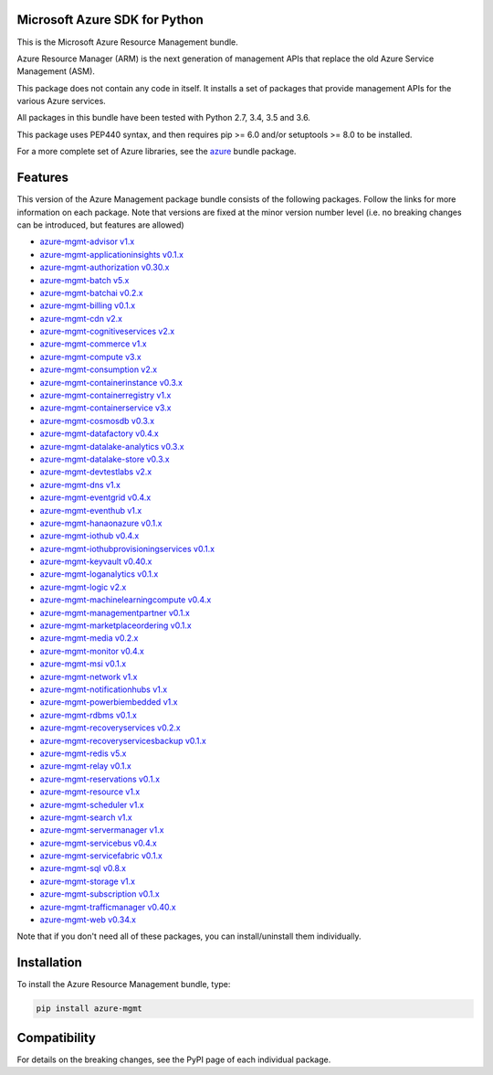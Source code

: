 Microsoft Azure SDK for Python
==============================

This is the Microsoft Azure Resource Management bundle.

Azure Resource Manager (ARM) is the next generation of management APIs that
replace the old Azure Service Management (ASM).

This package does not contain any code in itself. It installs a set
of packages that provide management APIs for the various Azure services.

All packages in this bundle have been tested with Python 2.7, 3.4, 3.5 and 3.6.

This package uses PEP440 syntax, and then requires pip >= 6.0 and/or setuptools >= 8.0
to be installed.

For a more complete set of Azure libraries, see the `azure <https://pypi.python.org/pypi/azure>`__ bundle package.


Features
========

This version of the Azure Management package bundle consists of the
following packages. Follow the links for more information on each package.
Note that versions are fixed at the minor version number level
(i.e. no breaking changes can be introduced, but features are allowed)

-  `azure-mgmt-advisor v1.x <https://pypi.python.org/pypi/azure-mgmt-advisor>`__
-  `azure-mgmt-applicationinsights v0.1.x <https://pypi.python.org/pypi/azure-mgmt-applicationinsights>`__
-  `azure-mgmt-authorization v0.30.x <https://pypi.python.org/pypi/azure-mgmt-authorization>`__
-  `azure-mgmt-batch v5.x <https://pypi.python.org/pypi/azure-mgmt-batch>`__
-  `azure-mgmt-batchai v0.2.x <https://pypi.python.org/pypi/azure-mgmt-batchai>`__
-  `azure-mgmt-billing v0.1.x <https://pypi.python.org/pypi/azure-mgmt-billing>`__
-  `azure-mgmt-cdn v2.x <https://pypi.python.org/pypi/azure-mgmt-cdn>`__
-  `azure-mgmt-cognitiveservices v2.x <https://pypi.python.org/pypi/azure-mgmt-cognitiveservices>`__
-  `azure-mgmt-commerce v1.x <https://pypi.python.org/pypi/azure-mgmt-commerce>`__
-  `azure-mgmt-compute v3.x <https://pypi.python.org/pypi/azure-mgmt-compute>`__
-  `azure-mgmt-consumption v2.x <https://pypi.python.org/pypi/azure-mgmt-consumption>`__
-  `azure-mgmt-containerinstance v0.3.x <https://pypi.python.org/pypi/azure-mgmt-containerinstance>`__
-  `azure-mgmt-containerregistry v1.x <https://pypi.python.org/pypi/azure-mgmt-containerregistry>`__
-  `azure-mgmt-containerservice v3.x <https://pypi.python.org/pypi/azure-mgmt-containerservice>`__
-  `azure-mgmt-cosmosdb v0.3.x <https://pypi.python.org/pypi/azure-mgmt-cosmosdb>`__
-  `azure-mgmt-datafactory v0.4.x <https://pypi.python.org/pypi/azure-mgmt-datafactory>`__
-  `azure-mgmt-datalake-analytics v0.3.x <https://pypi.python.org/pypi/azure-mgmt-datalake-analytics>`__
-  `azure-mgmt-datalake-store v0.3.x <https://pypi.python.org/pypi/azure-mgmt-datalake-store>`__
-  `azure-mgmt-devtestlabs v2.x <https://pypi.python.org/pypi/azure-mgmt-devtestlabs>`__
-  `azure-mgmt-dns v1.x <https://pypi.python.org/pypi/azure-mgmt-dns>`__
-  `azure-mgmt-eventgrid v0.4.x <https://pypi.python.org/pypi/azure-mgmt-eventgrid>`__
-  `azure-mgmt-eventhub v1.x <https://pypi.python.org/pypi/azure-mgmt-eventhub>`__
-  `azure-mgmt-hanaonazure v0.1.x <https://pypi.python.org/pypi/azure-mgmt-hanaonazure>`__
-  `azure-mgmt-iothub v0.4.x <https://pypi.python.org/pypi/azure-mgmt-iothub>`__
-  `azure-mgmt-iothubprovisioningservices v0.1.x <https://pypi.python.org/pypi/azure-mgmt-iothubprovisioningservices>`__
-  `azure-mgmt-keyvault v0.40.x <https://pypi.python.org/pypi/azure-mgmt-keyvault>`__
-  `azure-mgmt-loganalytics v0.1.x <https://pypi.python.org/pypi/azure-mgmt-loganalytics>`__
-  `azure-mgmt-logic v2.x <https://pypi.python.org/pypi/azure-mgmt-logic>`__
-  `azure-mgmt-machinelearningcompute v0.4.x <https://pypi.python.org/pypi/azure-mgmt-machinelearningcompute>`__
-  `azure-mgmt-managementpartner v0.1.x <https://pypi.python.org/pypi/azure-mgmt-managementpartner>`__
-  `azure-mgmt-marketplaceordering v0.1.x <https://pypi.python.org/pypi/azure-mgmt-marketplaceordering>`__
-  `azure-mgmt-media v0.2.x <https://pypi.python.org/pypi/azure-mgmt-media>`__
-  `azure-mgmt-monitor v0.4.x <https://pypi.python.org/pypi/azure-mgmt-monitor>`__
-  `azure-mgmt-msi v0.1.x <https://pypi.python.org/pypi/azure-mgmt-msi>`__
-  `azure-mgmt-network v1.x <https://pypi.python.org/pypi/azure-mgmt-network>`__
-  `azure-mgmt-notificationhubs v1.x <https://pypi.python.org/pypi/azure-mgmt-notificationhubs>`__
-  `azure-mgmt-powerbiembedded v1.x <https://pypi.python.org/pypi/azure-mgmt-powerbiembedded>`__
-  `azure-mgmt-rdbms v0.1.x <https://pypi.python.org/pypi/azure-mgmt-rdbms>`__
-  `azure-mgmt-recoveryservices v0.2.x <https://pypi.python.org/pypi/azure-mgmt-recoveryservices>`__
-  `azure-mgmt-recoveryservicesbackup v0.1.x <https://pypi.python.org/pypi/azure-mgmt-recoveryservicesbackup>`__
-  `azure-mgmt-redis v5.x <https://pypi.python.org/pypi/azure-mgmt-redis>`__
-  `azure-mgmt-relay v0.1.x <https://pypi.python.org/pypi/azure-mgmt-relay>`__
-  `azure-mgmt-reservations v0.1.x <https://pypi.python.org/pypi/azure-mgmt-reservations>`__
-  `azure-mgmt-resource v1.x <https://pypi.python.org/pypi/azure-mgmt-resource>`__
-  `azure-mgmt-scheduler v1.x <https://pypi.python.org/pypi/azure-mgmt-scheduler>`__
-  `azure-mgmt-search v1.x <https://pypi.python.org/pypi/azure-mgmt-search>`__
-  `azure-mgmt-servermanager v1.x <https://pypi.python.org/pypi/azure-mgmt-servermanager>`__
-  `azure-mgmt-servicebus v0.4.x <https://pypi.python.org/pypi/azure-mgmt-servicebus>`__
-  `azure-mgmt-servicefabric v0.1.x <https://pypi.python.org/pypi/azure-mgmt-servicefabric>`__
-  `azure-mgmt-sql v0.8.x <https://pypi.python.org/pypi/azure-mgmt-sql>`__
-  `azure-mgmt-storage v1.x <https://pypi.python.org/pypi/azure-mgmt-storage>`__
-  `azure-mgmt-subscription v0.1.x <https://pypi.python.org/pypi/azure-mgmt-subscription>`__
-  `azure-mgmt-trafficmanager v0.40.x <https://pypi.python.org/pypi/azure-mgmt-trafficmanager>`__
-  `azure-mgmt-web v0.34.x <https://pypi.python.org/pypi/azure-mgmt-web>`__

Note that if you don't need all of these packages, you can install/uninstall them individually.


Installation
============

To install the Azure Resource Management bundle, type:

.. code:: shell

    pip install azure-mgmt


Compatibility
=============

For details on the breaking changes, see the PyPI page of each individual package.
